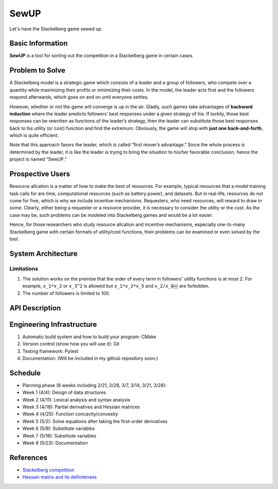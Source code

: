==================================================
SewUP
==================================================
Let's have the Stackelberg game sewed up.

Basic Information
=================
**SewUP** is a tool for sorting out the competition in a Stackelberg game in certain cases.

Problem to Solve
=================
A Stackelberg model is a strategic game which consists of a leader and a group of followers, who compete over a quantity while maximizing their profits or minimizing their costs. In the model, the leader acts first and the followers respond afterwards, which goes on and on until everyone settles.  

However, whether or not the game will converge is up in the air. Gladly, such games take advantages of **backward induction** where the leader predicts followers’ best responses under a given strategy of his. If luckily, those best responses can be rewritten as functions of the leader’s strategy, then the leader can substitute those best responses back to his utility (or cost) function and find the extremum. Obviously, the game will stop with **just one back-and-forth**, which is quite efficient. 

Note that this approach favors the leader, which is called “first mover’s advantage.”
Since the whole process is determined by the leader, it is like the leader is trying to bring the situation to his/her favorable conclusion, hence the project is named “SewUP.”

Prospective Users
==================
Resource allcation is a matter of how to make the best of resources. For example, typical resources that a model training task calls for are time, computational resources (such as battery power), and datasets. But in real-life, resources do not come for free, which is why we include incentive mechanisms. Requesters, who need resources, will reward to draw in some. Clearly, either being a requester or a resource provider, it is necessary to consider the utility or the cost. As the case may be, such problems can be modeled into Stackelberg games and would be a lot easier.

Hence, for those researchers who study resource allcation and incentive mechanisms, especially one-to-many Stackelberg game with certain formats of utility/cost functions, their problems can be examined or even solved by the tool.

.. As a matter of fact, if someone is able to model his competition into a Stackelberg game and hopes to solve it by backward induction, then very likely the utility functions have certain formats.

System Architecture
====================

.. image:: images/system_architecture.png

Limitations
-----------
1. The solution works on the premise that the order of every term in followers' utility functions is at most 2. For example, ``x_1*x_2`` or ``x_3^2`` is allowed but ``x_1*x_2*x_5`` and ``x_2/x_8``\￼ are forbidden.
2. The number of followers is limited to 100.

API Description
=================
.. code-block:: python
   :linenos:

   import sewup
   f = sewup.follwer("concave", ["x_1*x_2*y+x_2*x_3", "x_2^2+x_3^2*y", "x_1^2*y"])
   if f.prop == "concave":
      x = f.solveEqs() # x written as functions of y, i.e., x(y)
      l = sewup.leader("concave", "y(x_1+x_2+x_3)")
      l.substitute(x)
      y = l.getExtremum()
      f.substitute(y)
      print("Nash equalibrium is where x=({0}) and y={1}", f.ans(), l.ans())
   else:
      print("Invalid equations.\n")


Engineering Infrastructure
===========================
1. Automatic build system and how to build your program: CMake
2. Version control (show how you will use it): Git
3. Testing framework: Pytest
4. Documentation: (Will be included in my github repository soon.)

Schedule
=========
* Planning phase (6 weeks including 2/21, 2/28, 3/7, 3/14, 3/21, 3/28):
* Week 1 (4/4): Design of data structures
* Week 2 (4/11): Lexical analysis and syntax analysis
* Week 3 (4/18): Partial derivatives and Hessian matrices
* Week 4 (4/25): Function concavity/convexity
* Week 5 (5/2): Solve equations after taking the first-order derivatives
* Week 6 (5/9): Substitute variables
* Week 7 (5/16): Substitute variables
* Week 8 (5/23): Documentation

References
===========
* `Stackelberg competition <https://en.wikipedia.org/wiki/Stackelberg_competition>`_
* `Hessain matrix and its definiteness <https://suzyahyah.github.io/calculus/2018/04/05/Hessian-Second-Derivatives.html>`_

